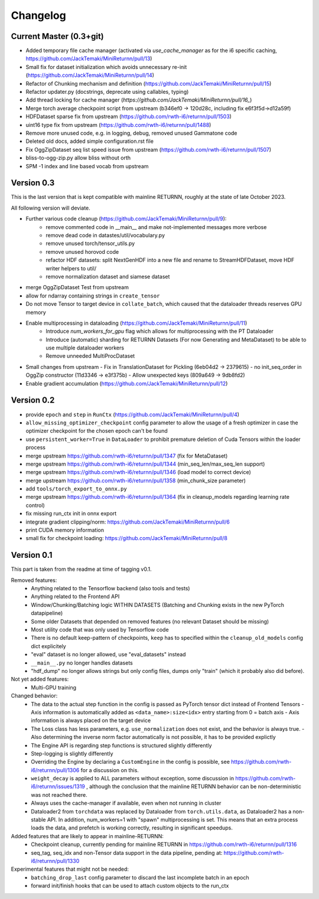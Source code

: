Changelog
=========

Current Master (0.3+git)
------------------------

- Added temporary file cache manager (activated via `use_cache_manager` as for the i6 specific caching, `<https://github.com/JackTemaki/MiniReturnn/pull/13>`_)
- Small fix for dataset initialization which avoids unnecessary re-init (`<https://github.com/JackTemaki/MiniReturnn/pull/14>`_)
- Refactor of Chunking mechanism and definition (`<https://github.com/JackTemaki/MiniReturnn/pull/15>`_)
- Refactor updater.py (docstrings, deprecate using callables, typing)
- Add thread locking for cache manager (`https://github.com/JackTemaki/MiniReturnn/pull/16_`)
- Merge torch average checkpoint script from upstream (b346ef0 -> 120d28c, including fix e6f3f5d->d12a59f)
- HDFDataset sparse fix from upstream (`<https://github.com/rwth-i6/returnn/pull/1503>`_)
- uint16 type fix from upstream (`<https://github.com/rwth-i6/returnn/pull/1488>`_)
- Remove more unused code, e.g. in logging, debug, removed unused Gammatone code
- Deleted old docs, added simple configuration.rst file
- Fix OggZipDataset seq list speed issue from upstream (`<https://github.com/rwth-i6/returnn/pull/1507>`_)
- bliss-to-ogg-zip.py allow bliss without orth
- SPM -1 index and line based vocab from upstream

Version 0.3
-----------

This is the last version that is kept compatible with mainline RETURNN, roughly at the state of late October 2023.

All following version will deviate.

- Further various code cleanup (`<https://github.com/JackTemaki/MiniReturnn/pull/9>`_):
    - remove commented code in __main__ and make not-implemented messages more verbose
    - remove dead code in datastes/util/vocabulary.py
    - remove unused torch/tensor_utils.py
    - remove unused horovod code
    - refactor HDF datasets: split NextGenHDF into a new file and rename to StreamHDFDataset, move HDF writer helpers to util/
    - remove normalization dataset and siamese dataset
- merge OggZipDataset Test from upstream
- allow for ndarray containing strings in ``create_tensor``
- Do not move Tensor to target device in ``collate_batch``, which caused that the dataloader threads reserves GPU memory
- Enable multiprocessing in dataloading (`<https://github.com/JackTemaki/MiniReturnn/pull/11>`_)
    - Introduce `num_workers_for_gpu` flag which allows for multiprocessing with the PT Dataloader
    - Introduce (automatic) sharding for RETURNN Datasets (For now Generating and MetaDataset) to be able to use multiple dataloader workers
    - Remove unneeded MultiProcDataset
- Small changes from upstream
  - Fix in TranslationDataset for Pickling (6eb04d2 -> 2379615)
  - no init_seq_order in OggZip constructor (11d3346 -> e3f375b)
  - Allow unexpected keys (809a649 -> 9db8fd2)
- Enable gradient accumulation (`<https://github.com/JackTemaki/MiniReturnn/pull/12>`_)


Version 0.2
-----------

- provide ``epoch`` and ``step`` in ``RunCtx`` (`<https://github.com/JackTemaki/MiniReturnn/pull/4>`_)
- ``allow_missing_optimizer_checkpoint`` config parameter to allow the usage of a fresh optimizer in case the optimizer checkpoint for the chosen epoch can't be found
- use ``persistent_worker=True`` in ``DataLoader`` to prohibit premature deletion of Cuda Tensors within the loader process
- merge upstream https://github.com/rwth-i6/returnn/pull/1347 (fix for MetaDataset)
- merge upstream https://github.com/rwth-i6/returnn/pull/1344 (min_seq_len/max_seq_len support)
- merge upstream https://github.com/rwth-i6/returnn/pull/1346 (load model to correct device)
- merge upstream https://github.com/rwth-i6/returnn/pull/1358 (min_chunk_size parameter)
- add ``tools/torch_export_to_onnx.py``
- merge upstream https://github.com/rwth-i6/returnn/pull/1364 (fix in cleanup_models regarding learning rate control)
- fix missing run_ctx init in onnx export
- integrate gradient clipping/norm: https://github.com/JackTemaki/MiniReturnn/pull/6
- print CUDA memory information
- small fix for checkpoint loading: https://github.com/JackTemaki/MiniReturnn/pull/8


Version 0.1
-----------

This part is taken from the readme at time of tagging v0.1.

Removed features:
 - Anything related to the Tensorflow backend (also tools and tests)
 - Anything related to the Frontend API
 - Window/Chunking/Batching logic WITHIN DATASETS (Batching and Chunking exists in the new PyTorch datapipeline)
 - Some older Datasets that depended on removed features (no relevant Dataset should be missing)
 - Most utility code that was only used by Tensorflow code
 - There is no default keep-pattern of checkpoints, ``keep`` has to specified within the ``cleanup_old_models`` config dict explicitely
 - "eval" dataset is no longer allowed, use "eval_datasets" instead
 - ``__main__.py`` no longer handles datasets
 - "hdf_dump" no longer allows strings but only config files, dumps only "train" (which it probably also did before).


Not yet added features:
 - Multi-GPU training


Changed behavior:
 - The data to the actual step function in the config is passed as PyTorch tensor dict instead of Frontend Tensors
   - Axis information is automatically added as ``<data_name>:size<idx>`` entry starting from 0 = batch axis
   - Axis information is always placed on the target device
 - The Loss class has less parameters, e.g. ``use_normalization`` does not exist, and the behavior is always true.
   -  Also determining the inverse norm factor automatically is not possible, it has to be provided explictly
 - The Engine API is regarding step functions is structured slightly differently
 - Step-logging is slightly differently
 - Overriding the Engine by declaring a ``CustomEngine`` in the config is possible, see https://github.com/rwth-i6/returnn/pull/1306 for a discussion on this.
 - ``weight_decay`` is applied to ALL parameters without exception, some discussion in https://github.com/rwth-i6/returnn/issues/1319 ,
   although the conclusion that the mainline RETURNN behavior can be non-deterministic was not reached there.
 - Always uses the cache-manager if available, even when not running in cluster
 - Dataloader2 from ``torchdata`` was replaced by Dataloader from ``torch.utils.data``, as Dataloader2 has a non-stable API. In addition, num_workers=1 with "spawn" multiprocessing is set. This means that an extra process loads the data, and prefetch is working correctly, resulting in significant speedups.


Added features that are likely to appear in mainline-RETURNN:
 - Checkpoint cleanup, currently pending for mainline RETURNN in https://github.com/rwth-i6/returnn/pull/1316
 - seq_tag, seq_idx and non-Tensor data support in the data pipeline, pending at: https://github.com/rwth-i6/returnn/pull/1330


Experimental features that might not be needed:
 - ``batching_drop_last`` config parameter to discard the last incomplete batch in an epoch
 - forward init/finish hooks that can be used to attach custom objects to the run_ctx
